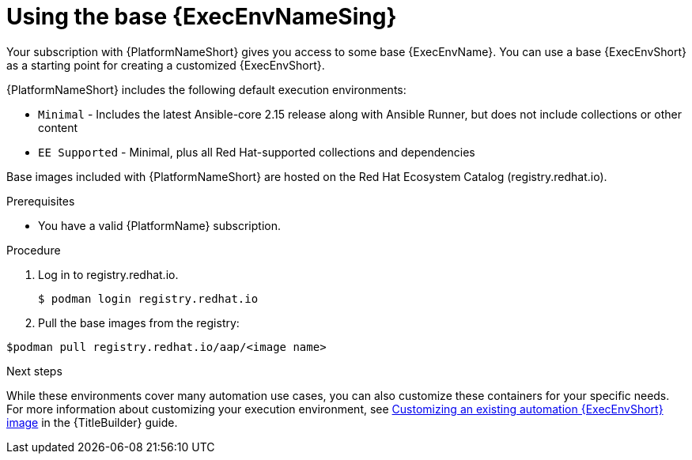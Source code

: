 [id="proc-gs-use-base-execution-env_{context}"]

= Using the base {ExecEnvNameSing}

Your subscription with {PlatformNameShort} gives you access to some base {ExecEnvName}. You can use a base {ExecEnvShort} as a starting point for creating a customized {ExecEnvShort}.

{PlatformNameShort} includes the following default execution environments:

* `Minimal` - Includes the latest Ansible-core 2.15 release along with Ansible Runner, but does not include collections or other content
* `EE Supported` - Minimal, plus all Red Hat-supported collections and dependencies

Base images included with {PlatformNameShort} are hosted on the Red Hat Ecosystem Catalog (registry.redhat.io).

.Prerequisites 

* You have a valid {PlatformName} subscription. 

.Procedure 

. Log in to registry.redhat.io.
+
[source,bash]
----
$ podman login registry.redhat.io
----
+
. Pull the base images from the registry: 
[source,bash]
----
$podman pull registry.redhat.io/aap/<image name>
----

.Next steps
While these environments cover many automation use cases, you can also customize these containers for your specific needs. For more information about customizing your execution environment, see link:{URLBuilder}/assembly-publishing-exec-env#proc-customize-ee-image[Customizing an existing automation {ExecEnvShort} image] in the {TitleBuilder} guide. 
 